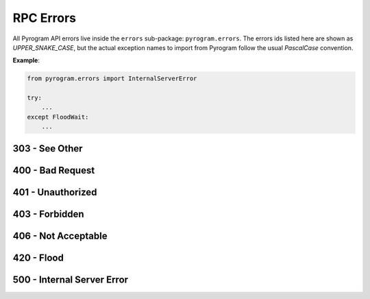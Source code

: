 RPC Errors
==========

All Pyrogram API errors live inside the ``errors`` sub-package: ``pyrogram.errors``.
The errors ids listed here are shown as *UPPER_SNAKE_CASE*, but the actual exception names to import from Pyrogram
follow the usual *PascalCase* convention.

**Example**:

.. code-block:: python

    from pyrogram.errors import InternalServerError

    try:
        ...
    except FloodWait:
        ...

303 - See Other
---------------

.. csv-table::
    :file: ../../../compiler/error/source/303_SEE_OTHER.tsv
    :delim: tab
    :header-rows: 1

400 - Bad Request
-----------------

.. csv-table::
    :file: ../../../compiler/error/source/400_BAD_REQUEST.tsv
    :delim: tab
    :header-rows: 1

401 - Unauthorized
------------------

.. csv-table::
    :file: ../../../compiler/error/source/401_UNAUTHORIZED.tsv
    :delim: tab
    :header-rows: 1

403 - Forbidden
---------------

.. csv-table::
    :file: ../../../compiler/error/source/403_FORBIDDEN.tsv
    :delim: tab
    :header-rows: 1

406 - Not Acceptable
--------------------

.. csv-table::
    :file: ../../../compiler/error/source/406_NOT_ACCEPTABLE.tsv
    :delim: tab
    :header-rows: 1

420 - Flood
-----------

.. csv-table::
    :file: ../../../compiler/error/source/420_FLOOD.tsv
    :delim: tab
    :header-rows: 1

500 - Internal Server Error
---------------------------

.. csv-table::
    :file: ../../../compiler/error/source/500_INTERNAL_SERVER_ERROR.tsv
    :delim: tab
    :header-rows: 1
